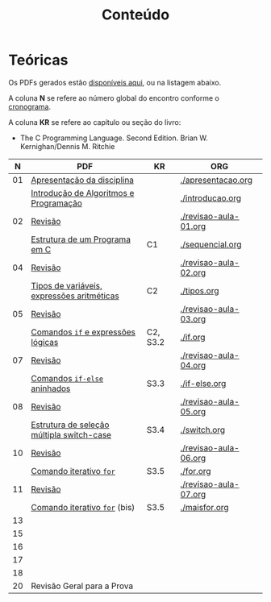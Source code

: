 # -*- coding: utf-8 -*-"
#+STARTUP: overview indent

#+TITLE: Conteúdo

#+OPTIONS: html-link-use-abs-url:nil html-postamble:auto
#+OPTIONS: html-preamble:t html-scripts:t html-style:t
#+OPTIONS: html5-fancy:nil tex:t
#+HTML_DOCTYPE: xhtml-strict
#+HTML_CONTAINER: div
#+DESCRIPTION:
#+KEYWORDS:
#+HTML_LINK_HOME:
#+HTML_LINK_UP:
#+HTML_MATHJAX:
#+HTML_HEAD:
#+HTML_HEAD_EXTRA:
#+SUBTITLE:
#+INFOJS_OPT:
#+CREATOR: <a href="http://www.gnu.org/software/emacs/">Emacs</a> 25.2.2 (<a href="http://orgmode.org">Org</a> mode 9.0.1)
#+LATEX_HEADER:
#+EXPORT_EXCLUDE_TAGS: noexport
#+EXPORT_SELECT_TAGS: export
#+TAGS: noexport(n) deprecated(d)

* Teóricas

Os PDFs gerados estão [[http://www.inf.ufrgs.br/~schnorr/inf1202/][disponíveis aqui]], ou na listagem abaixo.

A coluna *N* se refere ao número global do encontro conforme o [[../cronograma/index.org][cronograma]].

A coluna *KR* se refere ao capítulo ou seção do livro:
- The C Programming Language. Second Edition. Brian W. Kernighan/Dennis M. Ritchie

|  *N* | *PDF*                                        | *KR*       | *ORG*                   |
|----+--------------------------------------------+----------+-----------------------|
| 01 | [[http://www.inf.ufrgs.br/~schnorr/inf1202/apresentacao.pdf][Apresentação da disciplina]]                 |          | [[./apresentacao.org]]    |
|    | [[http://www.inf.ufrgs.br/~schnorr/inf1202/introducao.pdf][Introdução de Algoritmos e Programação]]     |          | [[./introducao.org]]      |
|----+--------------------------------------------+----------+-----------------------|
| 02 | [[http://www.inf.ufrgs.br/~schnorr/inf1202/revisao-aula-01.pdf][Revisão]]                                    |          | [[./revisao-aula-01.org]] |
|    | [[http://www.inf.ufrgs.br/~schnorr/inf1202/sequencial.pdf][Estrutura de um Programa em C]]              | C1       | [[./sequencial.org]]      |
|----+--------------------------------------------+----------+-----------------------|
| 04 | [[http://www.inf.ufrgs.br/~schnorr/inf1202/revisao-aula-02.pdf][Revisão]]                                    |          | [[./revisao-aula-02.org]] |
|    | [[http://www.inf.ufrgs.br/~schnorr/inf1202/tipos.pdf][Tipos de variáveis, expressões aritméticas]] | C2       | [[./tipos.org]]           |
|----+--------------------------------------------+----------+-----------------------|
| 05 | [[http://www.inf.ufrgs.br/~schnorr/inf1202/revisao-aula-03.pdf][Revisão]]                                    |          | [[./revisao-aula-03.org]] |
|    | [[http://www.inf.ufrgs.br/~schnorr/inf1202/if.pdf][Comandos =if= e expressões lógicas]]           | C2, S3.2 | [[./if.org]]              |
|----+--------------------------------------------+----------+-----------------------|
| 07 | [[http://www.inf.ufrgs.br/~schnorr/inf1202/revisao-aula-04.pdf][Revisão]]                                    |          | [[./revisao-aula-04.org]] |
|    | [[http://www.inf.ufrgs.br/~schnorr/inf1202/if-else.pdf][Comandos =if-else= aninhados]]                 | S3.3     | [[./if-else.org]]         |
|----+--------------------------------------------+----------+-----------------------|
| 08 | [[http://www.inf.ufrgs.br/~schnorr/inf1202/revisao-aula-05.pdf][Revisão]]                                    |          | [[./revisao-aula-05.org]] |
|    | [[http://www.inf.ufrgs.br/~schnorr/inf1202/switch.pdf][Estrutura de seleção múltipla switch-case]]  | S3.4     | [[./switch.org]]          |
|----+--------------------------------------------+----------+-----------------------|
| 10 | [[http://www.inf.ufrgs.br/~schnorr/inf1202/revisao-aula-06.pdf][Revisão]]                                    |          | [[./revisao-aula-06.org]] |
|    | [[http://www.inf.ufrgs.br/~schnorr/inf1202/for.pdf][Comando iterativo =for=]]                    | S3.5     | [[./for.org]]             |
|----+--------------------------------------------+----------+-----------------------|
| 11 | [[http://www.inf.ufrgs.br/~schnorr/inf1202/revisao-aula-07.pdf][Revisão]]                                    |          | [[./revisao-aula-07.org]] |
|    | [[http://www.inf.ufrgs.br/~schnorr/inf1202/maisfor.pdf][Comando iterativo =for=]] (bis)              | S3.5     | [[./maisfor.org]]         |
|----+--------------------------------------------+----------+-----------------------|
| 13 |                                            |          |                       |
|----+--------------------------------------------+----------+-----------------------|
| 15 |                                            |          |                       |
|----+--------------------------------------------+----------+-----------------------|
| 16 |                                            |          |                       |
|----+--------------------------------------------+----------+-----------------------|
| 17 |                                            |          |                       |
|----+--------------------------------------------+----------+-----------------------|
| 18 |                                            |          |                       |
|----+--------------------------------------------+----------+-----------------------|
| 20 | Revisão Geral para a Prova                 |          |                       |
